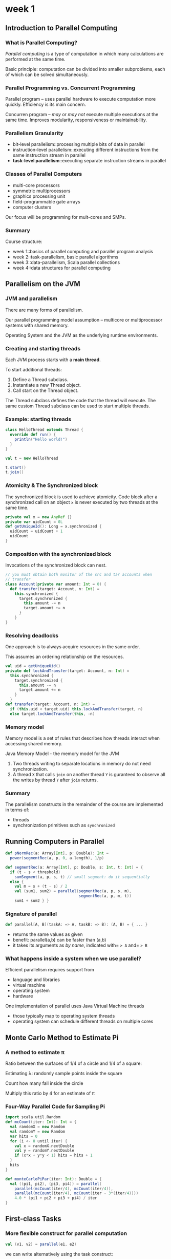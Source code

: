 * week 1
** Introduction to Parallel Computing
*** What is Parallel Computing?
/Parallel computing/ is a type of computation in which many calculations are performed at the same time.

Basic principle: computation can be divided into smaller subproblems, each of which can be solved simultaneously.
*** Parallel Programming vs. Concurrent Programming
Parallel program -- uses parallel hardware to execute computation more quickly. Efficiency is its main concern.

Concurren program -- /may/ or /may not/ execute multiple executions at the same time. Improves modularity, responsiveness or maintainability.
*** Parallelism Granularity
- bit-level parallelism::processing multiple bits of data in parallel
- instruction-level parallelism::executing different instructions from the same instruction stream in parallel
- *task-level parallelism*::executing separate instruction streams in parallel
*** Classes of Parallel Computers
- multi-core processors
- symmetric multiprocessors
- graphics processing unit
- field-programmable gate arrays
- computer clusters
Our focus will be programming for mult-cores and SMPs.
*** Summary
Course structure:
- week 1::basics of parallel computing and parallel program analysis
- week 2::task-parallelism, basic parallel algorithms
- week 3::data-parallelism, Scala parallel collections
- week 4::data structures for parallel computing
** Parallelism on the JVM
*** JVM and parallelism
There are many forms of parallelism.

Our parallel programming model assumption -- multicore or multiprocessor systems with shared memory.

Operating System and the JVM as the underlying runtime environments.
*** Creating and starting threads
Each JVM process starts with a *main thread*.

To start additional threads:
1. Define a Thread subclass.
2. Instantiate a new Thread object.
3. Call start on the Thread object.
The Thread subclass defines the code that the thread will execute. The same custom Thread subclass can be used to start multiple threads.
*** Example: starting threads
#+BEGIN_SRC scala
class HelloThread extends Thread {
  override def run() {
    println("Hello world!")
  }
}

val t = new HelloThread

t.start()
t.join()
#+END_SRC
*** Atomicity & The Synchronized block
The synchronized block is used to achieve atomicity. Code block after a synchronized call on an object =x= is never executed by two threads at the same time.
#+BEGIN_SRC scala
private val x = new AnyRef {}
private var uidCount = 0L
def getUniqueId(): Long = x.synchronized {
  uidCount = uidCount + 1
  uidCount
}
#+END_SRC
*** Composition with the synchronized block
Invocations of the synchronized block can nest.
#+begin_src scala
// you must obtain both monitor of the src and tar accounts when
// transfer
class Account(private var amount: Int = 0) {
  def transfer(target: Account, n: Int) =
    this.synchronized {
      target.synchronized {
        this.amount -= n
        target.amount += n
      }
    }
}
#+end_src
*** Resolving deadlocks
One approach is to always acquire resources in the same order.

This assumes an ordering relationship on the resources.
#+begin_src scala
val uid = getUniqueUid()
private def lockAndTransfer(target: Account, n: Int) =
  this.synchronized {
    target.synchronized {
      this.amount -= n
      target.amount += n
    }
  }
def transfer(target: Account, n: Int) =
  if (this.uid < target.uid) this.lockAndTransfer(target, n)
  else target.lockAndTransfer(this, -n)
#+end_src
*** Memory model
Memory model is a set of rules that describes how threads interact when accessing shared memory.

Java Memory Model - the memory model for the JVM
1. Two threads writing to separate locations in memory do not need synchronization.
2. A thread =X= that calls =join= on another thread =Y= is guranteed to observe all the writes by thread =Y= after =join= returns.
*** Summary
The parallelism constructs in the remainder of the course are implemented in terms of:
- threads
- synchronization primitives such as =synchronized=
** Running Computers in Parallel
#+begin_src scala
def pNormRec(a: Array[Int], p: Double): Int =
  power(segmentRec(a, p, 0, a.length), 1/p)

def segmentRec(a: Array[Int], p: Double, s: Int, t: Int) = {
  if (t - s < threshold)
    sumSegment(a, p, s, t) // small segment: do it sequentially
  else {
    val m = s + (t - s) / 2
    val (sum1, sum2) = parallel(segmentRec(a, p, s, m),
                                segmentRec(a, p, m, t))
    sum1 + sum2 } }
#+end_src
*** Signature of parallel
#+begin_src scala
def parallel[A, B](taskA: => A, taskB: => B): (A, B) = { ... }
#+end_src
- returns the same values as given
- benefit: parallel(a,b) can be faster than (a,b)
- it takes its arguments as /by name/, indicated with= => A= and= => B=
*** What happens inside a system when we use parallel?
Efficient parallelism requires support from
- language and libraries
- virtual machine
- operating system
- hardware
One implementation of parallel uses Java Virtual Machine threads
- those typically map to operating system threads
- operating system can schedule different threads on multiple cores
** Monte Carlo Method to Estimate Pi
*** A method to estimate \pi
Ratio between the surfaces of 1/4 of a circle and 1/4 of a square:
#+begin_latex
\lambda = \cfrac{(1^2)\pi/4}{2^2/4} = \cfrac{\pi}{4}
#+end_latex
Estimating \lambda: randomly sample points inside the square

Count how many fall inside the circle

Multiply this ratio by 4 for an estimate of \pi
*** Four-Way Parallel Code for Sampling Pi
#+begin_src scala
import scala.util.Random
def mcCount(iter: Int): Int = {
  val randomX = new Random
  val randomY = new Random
  var hits = 0
  for (i <- 0 until iter) {
    val x = randomX.nextDouble
    val y = randomY.nextDouble
    if (x*x + y*y < 1) hits = hits + 1
  }
  hits
}

def monteCarloPiPar(iter: Int): Double = {
  val ((pi1, pi2), (pi3, pi4)) = parallel(
    parallel(mcCount(iter/4), mcCount(iter/4)),
    parallel(mcCount(iter/4), mcCount(iter - 3*(iter/4))))
    4.0 * (pi1 + pi2 + pi3 + pi4) / iter
}
#+end_src
** First-class Tasks
*** More flexible construct for parallel computation
#+begin_src scala
val (v1, v2) = parallel(e1, e2)
#+end_src
we can write alternatively using the task construct:
#+begin_src scala
val t1 = task(e1)
val t2 = task(e2)
val v1 = t1.join
val v2 = t2.join
#+end_src
*** Task interface
Here is a minimal interface for tasks:
#+begin_src scala
def task(c: => A) : Task[A]

trait Task[A] {
  def join: A
}
#+end_src
=task= and =join= establish maps between computations and tasks

In terms of the value computed the equation =task(e).join==e= holds

We can omit writing =.join= if we also define an implicit conversion:
#+begin_src scala
implicit def getJoin[T](x:Task[T]): T = x.join
#+end_src
** How Fast are Parallel Programs?
\begin{equation}
Depth(e)+\frac{Work(e)}{P}
\end{equation}
*** Parallelism and Amdahl's Law
1/(f+\frac{1-f}{P})
** Benchmarking Parallel Programs
* week 2
** Parallel Sort
*** Merge Sort
#+begin_src scala
def parMergeSort(xs: Array[Int], maxDepth: Int): Unit = {
#+end_src scala
